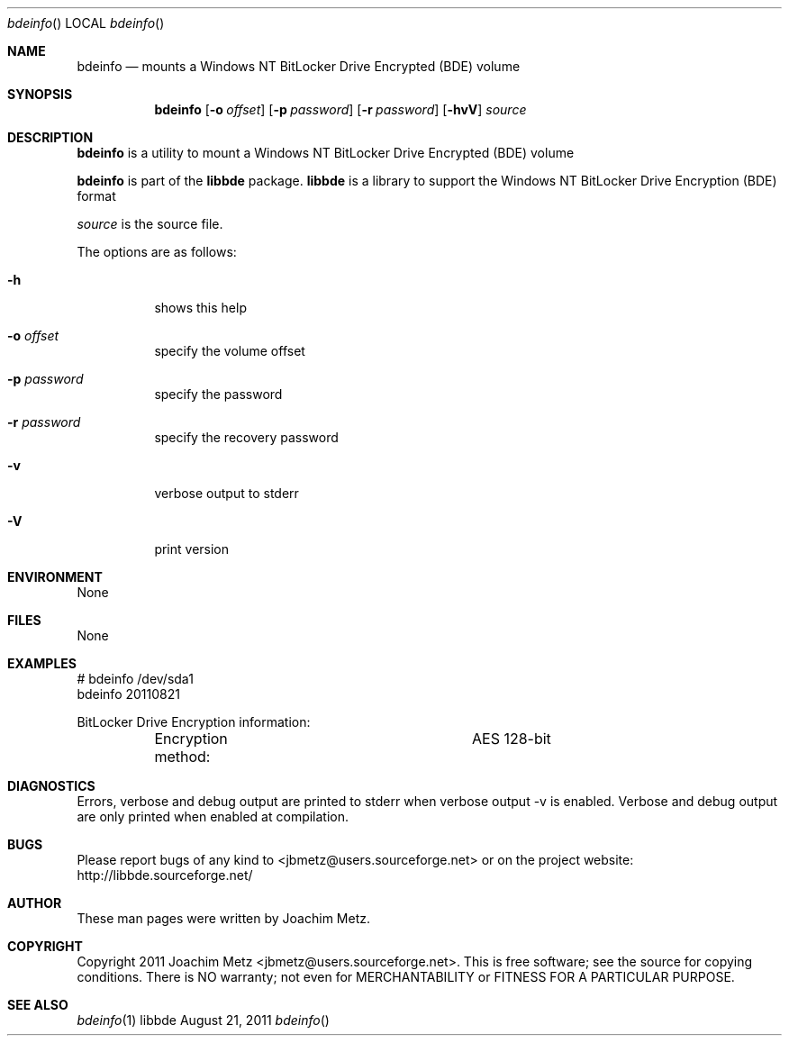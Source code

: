 .Dd August 21, 2011
.Dt bdeinfo
.Os libbde
.Sh NAME
.Nm bdeinfo
.Nd mounts a Windows NT BitLocker Drive Encrypted (BDE) volume
.Sh SYNOPSIS
.Nm bdeinfo
.Op Fl o Ar offset
.Op Fl p Ar password
.Op Fl r Ar password
.Op Fl hvV
.Va Ar source
.Sh DESCRIPTION
.Nm bdeinfo
is a utility to mount a Windows NT BitLocker Drive Encrypted (BDE) volume
.Pp
.Nm bdeinfo
is part of the
.Nm libbde
package.
.Nm libbde
is a library to support the Windows NT BitLocker Drive Encryption (BDE) format
.Pp
.Ar source
is the source file.
.Pp
The options are as follows:
.Bl -tag -width Ds
.It Fl h
shows this help
.It Fl o Ar offset
specify the volume offset
.It Fl p Ar password
specify the password
.It Fl r Ar password
specify the recovery password
.It Fl v
verbose output to stderr
.It Fl V
print version
.El
.Sh ENVIRONMENT
None
.Sh FILES
None
.Sh EXAMPLES
.Bd -literal
# bdeinfo /dev/sda1
bdeinfo 20110821

BitLocker Drive Encryption information:
	Encryption method:		AES 128-bit

.Ed
.Sh DIAGNOSTICS
Errors, verbose and debug output are printed to stderr when verbose output \-v is enabled.
Verbose and debug output are only printed when enabled at compilation.
.Sh BUGS
Please report bugs of any kind to <jbmetz@users.sourceforge.net> or on the project website:
http://libbde.sourceforge.net/
.Sh AUTHOR
These man pages were written by Joachim Metz.
.Sh COPYRIGHT
Copyright 2011 Joachim Metz <jbmetz@users.sourceforge.net>.
This is free software; see the source for copying conditions. There is NO warranty; not even for MERCHANTABILITY or FITNESS FOR A PARTICULAR PURPOSE.
.Sh SEE ALSO
.Xr bdeinfo 1
